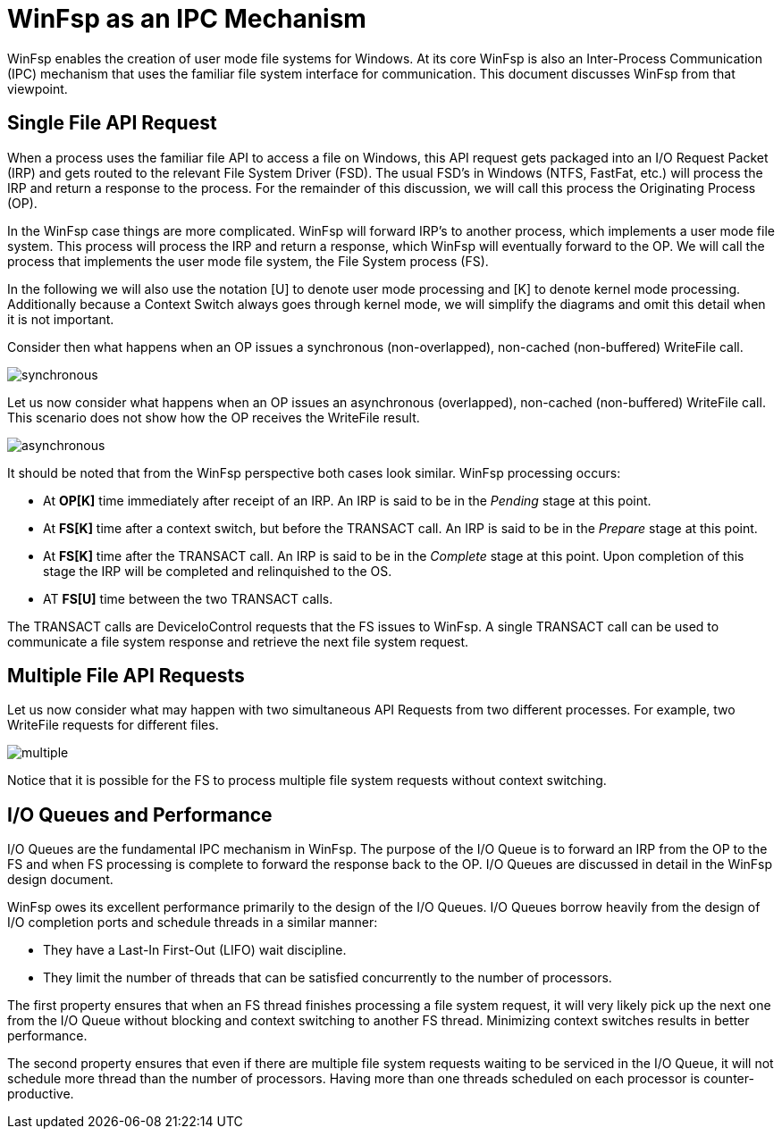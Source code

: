 = WinFsp as an IPC Mechanism

WinFsp enables the creation of user mode file systems for Windows. At its core WinFsp is also an Inter-Process Communication (IPC) mechanism that uses the familiar file system interface for communication. This document discusses WinFsp from that viewpoint.

== Single File API Request

When a process uses the familiar file API to access a file on Windows, this API request gets packaged into an I/O Request Packet (IRP) and gets routed to the relevant File System Driver (FSD). The usual FSD's in Windows (NTFS, FastFat, etc.) will process the IRP and return a response to the process. For the remainder of this discussion, we will call this process the Originating Process (OP).

In the WinFsp case things are more complicated. WinFsp will forward IRP's to another process, which implements a user mode file system. This process will process the IRP and return a response, which WinFsp will eventually forward to the OP. We will call the process that implements the user mode file system, the File System process (FS).

In the following we will also use the notation [U] to denote user mode processing and [K] to denote kernel mode processing. Additionally because a Context Switch always goes through kernel mode, we will simplify the diagrams and omit this detail when it is not important.

Consider then what happens when an OP issues a synchronous (non-overlapped), non-cached (non-buffered) WriteFile call.

ifdef::env-browser[]
[uml,file="winfsp-ipc/synchronous.png"]
--
hide footbox

participant "OP[U]" as OPU
participant "OP[K]" as OPK
participant "FS[K]" as FSK
participant "FS[U]" as FSU

activate OPU
OPU ->OPK: WriteFile
deactivate OPU
activate OPK #Salmon
OPK-->FSK: Context Switch
deactivate OPK
activate FSK #Salmon
FSK ->FSU: TRANSACT Req
deactivate FSK
activate FSU #Salmon
FSU ->FSU: Process
activate FSU
deactivate FSU
FSU ->FSK: TRANSACT Rsp
deactivate FSU
activate FSK #Salmon
FSK-->OPU: Context Switch and Return
deactivate FSK
activate OPU
note over FSK, FSU #Salmon
    Salmon color denotes WinFsp processing.
end note
--
endif::env-browser[]
ifndef::env-browser[image::winfsp-ipc/synchronous.png[]]

Let us now consider what happens when an OP issues an asynchronous (overlapped), non-cached (non-buffered) WriteFile call. This scenario does not show how the OP receives the WriteFile result.

ifdef::env-browser[]
[uml,file="winfsp-ipc/asynchronous.png"]
--
hide footbox

participant "OP[U]" as OPU
participant "OP[K]" as OPK
participant "FS[K]" as FSK
participant "FS[U]" as FSU

activate OPU
OPU ->OPK: WriteFile
deactivate OPU
activate OPK #Salmon
OPK ->OPU: Return
deactivate OPK
activate OPU
OPU ->OPU: Process
activate OPU
deactivate OPU
OPU-->FSK: Context Switch
deactivate OPU
activate FSK #Salmon
FSK ->FSU: TRANSACT Req
deactivate FSK
activate FSU #Salmon
FSU ->FSU: Process
activate FSU
deactivate FSU
FSU ->FSK: TRANSACT Rsp
deactivate FSU
activate FSK #Salmon
FSK-->OPU: Context Switch
deactivate FSK
activate OPU
note over FSK, FSU #Salmon
    Salmon color denotes WinFsp processing.
end note
--
endif::env-browser[]
ifndef::env-browser[image::winfsp-ipc/asynchronous.png[]]

It should be noted that from the WinFsp perspective both cases look similar. WinFsp processing occurs:

- At *OP[K]* time immediately after receipt of an IRP. An IRP is said to be in the _Pending_ stage at this point.
- At *FS[K]* time after a context switch, but before the TRANSACT call. An IRP is said to be in the _Prepare_ stage at this point.
- At *FS[K]* time after the TRANSACT call. An IRP is said to be in the _Complete_ stage at this point. Upon completion of this stage the IRP will be completed and relinquished to the OS.
- AT *FS[U]* time between the two TRANSACT calls.

The TRANSACT calls are DeviceIoControl requests that the FS issues to WinFsp. A single TRANSACT call can be used to communicate a file system response and retrieve the next file system request.

## Multiple File API Requests

Let us now consider what may happen with two simultaneous API Requests from two different processes. For example, two WriteFile requests for different files.

ifdef::env-browser[]
[uml,file="winfsp-ipc/multiple.png"]
--
hide footbox

participant "OP<sub>1</sub>[U]" as OP1U
participant "OP<sub>1</sub>[K]" as OP1K
participant "OP<sub>2</sub>[U]" as OP2U
participant "OP<sub>2</sub>[K]" as OP2K
participant "FS[K]" as FSK
participant "FS[U]" as FSU

activate OP1U
OP1U ->OP1K: WriteFile
deactivate OP1U
activate OP1K #Salmon
OP1K-->OP2U: Context Switch
deactivate OP1K
activate OP2U
OP2U ->OP2K: WriteFile
deactivate OP2U
activate OP2K #Salmon
OP2K-->FSK: Context Switch
deactivate OP2K
activate FSK #Salmon
FSK ->FSU: TRANSACT\nReq<sub>1</sub>
deactivate FSK
activate FSU #Salmon
FSU ->FSU: Process
activate FSU
deactivate FSU
FSU ->FSK: TRANSACT\nRsp<sub>1</sub>
deactivate FSU
activate FSK #Salmon
FSK ->FSU: TRANSACT\nReq<sub>2</sub>
deactivate FSK
activate FSU #Salmon
FSU ->FSU: Process
activate FSU
deactivate FSU
FSU ->FSK: TRANSACT\nRsp<sub>2</sub>
deactivate FSU
activate FSK #Salmon
FSK-->OP1U: Context Switch and Return
deactivate FSK
activate OP1U
OP1U ->OP1U: Process
activate OP1U
deactivate OP1U
OP1U-->OP2U: Context Switch and Return
deactivate OP1U
activate OP2U
note over FSK, FSU #Salmon
    Salmon color denotes WinFsp processing.
end note
--
endif::env-browser[]
ifndef::env-browser[image::winfsp-ipc/multiple.png[]]

Notice that it is possible for the FS to process multiple file system requests without context switching.

## I/O Queues and Performance

I/O Queues are the fundamental IPC mechanism in WinFsp. The purpose of the I/O Queue is to forward an IRP from the OP to the FS and when FS processing is complete to forward the response back to the OP. I/O Queues are discussed in detail in the WinFsp design document.

WinFsp owes its excellent performance primarily to the design of the I/O Queues. I/O Queues borrow heavily from the design of I/O completion ports and schedule threads in a similar manner:

- They have a Last-In First-Out (LIFO) wait discipline.
- They limit the number of threads that can be satisfied concurrently to the number of processors.

The first property ensures that when an FS thread finishes processing a file system request, it will very likely pick up the next one from the I/O Queue without blocking and context switching to another FS thread. Minimizing context switches results in better performance.

The second property ensures that even if there are multiple file system requests waiting to be serviced in the I/O Queue, it will not schedule more thread than the number of processors. Having more than one threads scheduled on each processor is counter-productive.
